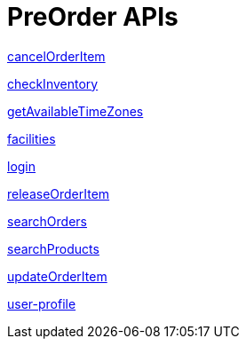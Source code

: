 = PreOrder APIs

link:APIs/cancelOrderItem.adoc[cancelOrderItem]

link:APIs/checkInventory.adoc[checkInventory]

link:APIs/getAvailableTimeZones.adoc[getAvailableTimeZones]

link:APIs/facilities.adoc[facilities]

link:APIs/login.adoc[login]

link:APIs/releaseOrderItem.adoc[releaseOrderItem]

link:APIs/searchOrders.adoc[searchOrders]

link:APIs/searchProducts.adoc[searchProducts]

link:APIs/updateOrderItem.adoc[updateOrderItem]

link:APIs/user-profile.adoc[user-profile]
